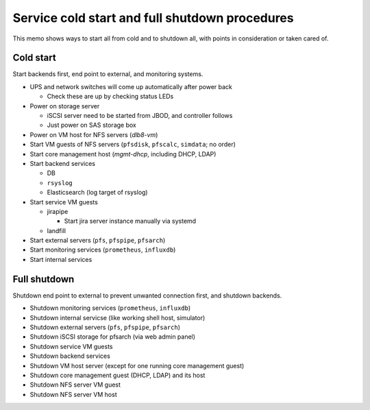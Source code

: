 Service cold start and full shutdown procedures
------

This memo shows ways to start all from cold and to shutdown all, with points 
in consideration or taken cared of.

Cold start
======

Start backends first, end point to external, and monitoring systems. 

* UPS and network switches will come up automatically after power back

  * Check these are up by checking status LEDs

* Power on storage server

  * iSCSI server need to be started from JBOD, and controller follows
  * Just power on SAS storage box

* Power on VM host for NFS servers (*dlb8-vm*)
* Start VM guests of NFS servers
  (``pfsdisk``, ``pfscalc``, ``simdata``; no order)
* Start core management host (*mgmt-dhcp*, including DHCP, LDAP)
* Start backend services

  * DB
  * ``rsyslog``
  * Elasticsearch (log target of rsyslog)

* Start service VM guests

  * jirapipe

    * Start jira server instance manually via systemd

  * landfill

* Start external servers (``pfs``, ``pfspipe``, ``pfsarch``)
* Start monitoring services (``prometheus``, ``influxdb``)
* Start internal services

Full shutdown
======

Shutdown end point to external to prevent unwanted connection first, and 
shutdown backends. 

* Shutdown monitoring services (``prometheus``, ``influxdb``)
* Shutdown internal servicse (like working shell host, simulator)
* Shutdown external servers (``pfs``, ``pfspipe``, ``pfsarch``)
* Shutdown iSCSI storage for pfsarch (via web admin panel)
* Shutdown service VM guests
* Shutdown backend services
* Shutdown VM host server (except for one running core management guest)
* Shutdown core management guest (DHCP, LDAP) and its host
* Shutdown NFS server VM guest
* Shutdown NFS server VM host

